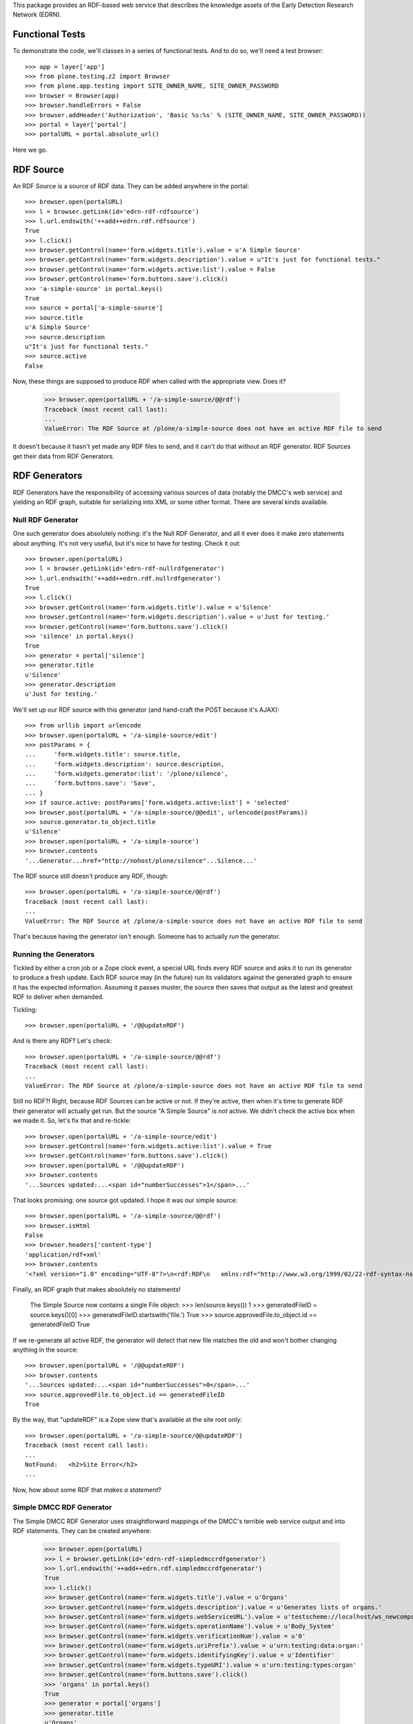 This package provides an RDF-based web service that describes the knowledge
assets of the Early Detection Research Network (EDRN).


Functional Tests
================

To demonstrate the code, we'll classes in a series of functional tests.  And
to do so, we'll need a test browser::

    >>> app = layer['app']
    >>> from plone.testing.z2 import Browser
    >>> from plone.app.testing import SITE_OWNER_NAME, SITE_OWNER_PASSWORD
    >>> browser = Browser(app)
    >>> browser.handleErrors = False
    >>> browser.addHeader('Authorization', 'Basic %s:%s' % (SITE_OWNER_NAME, SITE_OWNER_PASSWORD))
    >>> portal = layer['portal']    
    >>> portalURL = portal.absolute_url()

Here we go.


RDF Source
==========

An RDF Source is a source of RDF data.  They can be added anywhere in the
portal::


    >>> browser.open(portalURL)
    >>> l = browser.getLink(id='edrn-rdf-rdfsource')
    >>> l.url.endswith('++add++edrn.rdf.rdfsource')
    True
    >>> l.click()
    >>> browser.getControl(name='form.widgets.title').value = u'A Simple Source'
    >>> browser.getControl(name='form.widgets.description').value = u"It's just for functional tests."
    >>> browser.getControl(name='form.widgets.active:list').value = False
    >>> browser.getControl(name='form.buttons.save').click()
    >>> 'a-simple-source' in portal.keys()
    True
    >>> source = portal['a-simple-source']
    >>> source.title
    u'A Simple Source'
    >>> source.description
    u"It's just for functional tests."
    >>> source.active
    False

Now, these things are supposed to produce RDF when called with the appropriate
view.  Does it?

    >>> browser.open(portalURL + '/a-simple-source/@@rdf')
    Traceback (most recent call last):
    ...
    ValueError: The RDF Source at /plone/a-simple-source does not have an active RDF file to send

It doesn't because it hasn't yet made any RDF files to send, and it can't do
that without an RDF generator.  RDF Sources get their data from RDF
Generators.


RDF Generators
==============

RDF Generators have the responsibility of accessing various sources of data
(notably the DMCC's web service) and yielding an RDF graph, suitable for
serializing into XML or some other format.  There are several kinds available.


Null RDF Generator
------------------

One such generator does absolutely nothing: it's the Null RDF Generator, and
all it ever does it make zero statements about anything.  It's not very
useful, but it's nice to have for testing.  Check it out::

    >>> browser.open(portalURL)
    >>> l = browser.getLink(id='edrn-rdf-nullrdfgenerator')
    >>> l.url.endswith('++add++edrn.rdf.nullrdfgenerator')
    True
    >>> l.click()
    >>> browser.getControl(name='form.widgets.title').value = u'Silence'
    >>> browser.getControl(name='form.widgets.description').value = u'Just for testing.'
    >>> browser.getControl(name='form.buttons.save').click()
    >>> 'silence' in portal.keys()
    True
    >>> generator = portal['silence']
    >>> generator.title
    u'Silence'
    >>> generator.description
    u'Just for testing.'

We'll set up our RDF source with this generator (and hand-craft the POST
because it's AJAX)::

    >>> from urllib import urlencode
    >>> browser.open(portalURL + '/a-simple-source/edit')
    >>> postParams = {
    ...     'form.widgets.title': source.title,
    ...     'form.widgets.description': source.description,
    ...     'form.widgets.generator:list': '/plone/silence',
    ...     'form.buttons.save': 'Save',
    ... }
    >>> if source.active: postParams['form.widgets.active:list'] = 'selected'
    >>> browser.post(portalURL + '/a-simple-source/@@edit', urlencode(postParams))
    >>> source.generator.to_object.title
    u'Silence'
    >>> browser.open(portalURL + '/a-simple-source')
    >>> browser.contents
    '...Generator...href="http://nohost/plone/silence"...Silence...'

The RDF source still doesn't produce any RDF, though::

    >>> browser.open(portalURL + '/a-simple-source/@@rdf')
    Traceback (most recent call last):
    ...
    ValueError: The RDF Source at /plone/a-simple-source does not have an active RDF file to send

That's because having the generator isn't enough.  Someone has to actually
*run* the generator.


Running the Generators
----------------------

Tickled by either a cron job or a Zope clock event, a special URL finds every
RDF source and asks it to run its generator to produce a fresh update.  Each
RDF source may (in the future) run its validators against the generated graph
to ensure it has the expected information.  Assuming it passes muster, the
source then saves that output as the latest and greatest RDF to deliver when
demanded.

Tickling::

    >>> browser.open(portalURL + '/@@updateRDF')

And is there any RDF?  Let's check::

    >>> browser.open(portalURL + '/a-simple-source/@@rdf')
    Traceback (most recent call last):
    ...
    ValueError: The RDF Source at /plone/a-simple-source does not have an active RDF file to send

Still no RDF?!  Right, because RDF Sources can be active or not.  If they're
active, then when it's time to generate RDF their generator will actually get
run.  But the source "A Simple Source" is *not* active.  We didn't check the
active box when we made it.  So, let's fix that and re-tickle::

    >>> browser.open(portalURL + '/a-simple-source/edit')
    >>> browser.getControl(name='form.widgets.active:list').value = True
    >>> browser.getControl(name='form.buttons.save').click()
    >>> browser.open(portalURL + '/@@updateRDF')
    >>> browser.contents
    '...Sources updated:...<span id="numberSuccesses">1</span>...'

That looks promising: one source got updated.  I hope it was our simple source::

    >>> browser.open(portalURL + '/a-simple-source/@@rdf')
    >>> browser.isHtml
    False
    >>> browser.headers['content-type']
    'application/rdf+xml'
    >>> browser.contents
    '<?xml version="1.0" encoding="UTF-8"?>\n<rdf:RDF\n   xmlns:rdf="http://www.w3.org/1999/02/22-rdf-syntax-ns#"\n>\n</rdf:RDF>\n'

Finally, an RDF graph that makes absolutely no statements!

    The Simple Source now contains a single File object:
    >>> len(source.keys())
    1
    >>> generatedFileID = source.keys()[0]
    >>> generatedFileID.startswith('file.')
    True
    >>> source.approvedFile.to_object.id == generatedFileID
    True

If we re-generate all active RDF, the generator will detect that new file
matches the old and won't bother changing anything in the source::

    >>> browser.open(portalURL + '/@@updateRDF')
    >>> browser.contents
    '...Sources updated:...<span id="numberSuccesses">0</span>...'
    >>> source.approvedFile.to_object.id == generatedFileID
    True

By the way, that "updateRDF" is a Zope view that's available at the site root
only::

    >>> browser.open(portalURL + '/a-simple-source/@@updateRDF')
    Traceback (most recent call last):
    ...
    NotFound:   <h2>Site Error</h2>
    ...

Now, how about some RDF that *makes a statement*?


Simple DMCC RDF Generator
-------------------------

The Simple DMCC RDF Generator uses straightforward mappings of the DMCC's
terrible web service output and into RDF statements.  They can be created
anywhere:

    >>> browser.open(portalURL)
    >>> l = browser.getLink(id='edrn-rdf-simpledmccrdfgenerator')
    >>> l.url.endswith('++add++edrn.rdf.simpledmccrdfgenerator')
    True
    >>> l.click()
    >>> browser.getControl(name='form.widgets.title').value = u'Organs'
    >>> browser.getControl(name='form.widgets.description').value = u'Generates lists of organs.'
    >>> browser.getControl(name='form.widgets.webServiceURL').value = u'testscheme://localhost/ws_newcompass.asmx?WSDL'
    >>> browser.getControl(name='form.widgets.operationName').value = u'Body_System'
    >>> browser.getControl(name='form.widgets.verificationNum').value = u'0'
    >>> browser.getControl(name='form.widgets.uriPrefix').value = u'urn:testing:data:organ:'
    >>> browser.getControl(name='form.widgets.identifyingKey').value = u'Identifier'
    >>> browser.getControl(name='form.widgets.typeURI').value = u'urn:testing:types:organ'
    >>> browser.getControl(name='form.buttons.save').click()
    >>> 'organs' in portal.keys()
    True
    >>> generator = portal['organs']
    >>> generator.title
    u'Organs'
    >>> generator.description
    u'Generates lists of organs.'
    >>> generator.webServiceURL
    u'testscheme://localhost/ws_newcompass.asmx?WSDL'
    >>> generator.operationName
    u'Body_System'
    >>> generator.verificationNum
    u'0'
    >>> generator.uriPrefix
    u'urn:testing:data:organ:'
    >>> generator.identifyingKey
    u'Identifier'
    >>> generator.typeURI
    u'urn:testing:types:organ'

We've got the generator, but we need to tell it how to map from the DMCC's
awful quasi-XML tags and into RDF predicates.  To do so, we add Predicate
Handlers to the Simple DMCC RDF Generator.  There are a few kinds:

• Literal Predicate Handlers that map a clumsy DMCC key to a predicate whose
  object is a literal value.
• Reference Predicate Handlers that map an inept DMCC key to a predicate whose
  object is a reference to another object, identified by its subject URI.
• Multi Literal Predicate Handlers map an awkward DMCC key that contains
  values separated by commas to multiple statements, one object per
  comma-separated value.
• Various specialized handlers for DMCC's other cumbersome cases.

Note that predicate handlers must be added to Simple DMCC RDF Generators; they
can't be added elsewhere::

    >>> browser.open(portalURL)
    >>> browser.getLink(id='edrn-rdf-literalpredicatehandler')
    Traceback (most recent call last):
    ...
    LinkNotFoundError


Literal Predicate Handlers
~~~~~~~~~~~~~~~~~~~~~~~~~~

For organs, we need only to use the Literal Predicate Handler::

    >>> browser.open(portalURL + '/organs')
    >>> l = browser.getLink(id='edrn-rdf-literalpredicatehandler')
    >>> l.url.endswith('++add++edrn.rdf.literalpredicatehandler')
    True
    >>> l.click()
    >>> browser.getControl(name='form.widgets.title').value = u'item_Title'
    >>> browser.getControl(name='form.widgets.description').value = u'Maps the <item_Title> key to the Dublin Core title predicate URI.'
    >>> browser.getControl(name='form.widgets.predicateURI').value = u'http://purl.org/dc/terms/title'
    >>> browser.getControl(name='form.buttons.save').click()
    >>> 'item_title' in generator.keys()
    True
    >>> predicateHandler = generator['item_title']
    >>> predicateHandler.title
    u'item_Title'
    >>> predicateHandler.description
    u'Maps the <item_Title> key to the Dublin Core title predicate URI.'
    >>> predicateHandler.predicateURI
    u'http://purl.org/dc/terms/title'

That takes care of mapping <Title> to http://purl.org/dc/terms/title.  Now for
the <Description> key in the blundering DMCC output::

    >>> browser.open(portalURL + '/organs')
    >>> browser.getLink(id='edrn-rdf-literalpredicatehandler').click()
    >>> browser.getControl(name='form.widgets.title').value = u'Description'
    >>> browser.getControl(name='form.widgets.description').value = u'Maps the <Description> key to the DC description term.'
    >>> browser.getControl(name='form.widgets.predicateURI').value = u'http://purl.org/dc/terms/description'
    >>> browser.getControl(name='form.buttons.save').click()

The Simple DMCC RDF Generator for organs is now ready.  We'll set it up as the
generator for our simple source::

    >>> browser.open(portalURL + '/a-simple-source/edit')
    >>> postParams = {
    ...     'form.widgets.title': source.title,
    ...     'form.widgets.description': source.description,
    ...     'form.widgets.generator:list': '/plone/organs',
    ...     'form.widgets.approvedFile:list': source.approvedFile.to_path if source.approvedFile else '',
    ...     'form.buttons.save': 'Save',
    ... }
    >>> if source.active: postParams['form.widgets.active:list'] = 'selected'
    >>> browser.post(portalURL + '/a-simple-source/@@edit', urlencode(postParams))
    >>> source.generator.to_object.title
    u'Organs'
    >>> browser.open(portalURL + '/a-simple-source')
    >>> browser.contents
    '...Generator...href="http://nohost/plone/organs"...Organs...'

Tickling::

    >>> browser.open(portalURL + '/@@updateRDF')

And now::

    >>> browser.open(portalURL + '/a-simple-source/@@rdf')
    >>> browser.headers['content-type']
    'application/rdf+xml'
    >>> import rdflib
    >>> graph = rdflib.Graph()
    >>> graph.parse(data=browser.contents)
    <Graph identifier=...(<class 'rdflib.graph.Graph'>)>
    >>> len(graph)
    66
    >>> namespaceURIs = [i[1] for i in graph.namespaces()]
    >>> namespaceURIs.sort()
    >>> namespaceURIs[0]
    rdflib.term.URIRef(u'http://purl.org/dc/terms/')
    >>> subjects = frozenset([unicode(i) for i in graph.subjects() if unicode(i)])
    >>> subjects = list(subjects)
    >>> subjects.sort()
    >>> subjects[0:3]
    [u'urn:testing:data:organ:1', u'urn:testing:data:organ:10', u'urn:testing:data:organ:11']
    >>> predicates = frozenset([unicode(i) for i in graph.predicates()])
    >>> predicates = list(predicates)
    >>> predicates.sort()
    >>> predicates[0:2]
    [u'http://purl.org/dc/terms/title', u'http://www.w3.org/1999/02/22-rdf-syntax-ns#type']
    >>> objects = [unicode(i) for i in graph.objects() if isinstance(i, rdflib.term.Literal)]
    >>> objects.sort()
    >>> objects[0:5]
    [u'Bladder', u'Blood', u'Bone', u'Brain', u'Breast']

Now that's some fine looking RDF.


Empty Values
............

The DMCC's web services are "full" of "empty" information.  In our organ test
data, we reflect this in the entry for "Bone": it has an empty "Description"
field.  When a field like this is empty, the corresponding RDF graph should
not contain an empty statement about Bone's description.

Note::

    >>> results = graph.query('''select ?description where {
    ...    <urn:testing:data:organ:3> <http://purl.org/dc/terms/description> ?description .
    ... }''')
    >>> len(results)
    0

Looks good.


Reference Predicate Handlers
~~~~~~~~~~~~~~~~~~~~~~~~~~~~

Diseases are another topic covered by the DMCC.  Diseases affect specific
organs, so they give us an opportunity to demonstrate Reference Predicate
Handlers.  First, we'll make a new Simple DMCC RDF Generator::

    >>> browser.open(portalURL)
    >>> browser.getLink(id='edrn-rdf-simpledmccrdfgenerator').click()
    >>> browser.getControl(name='form.widgets.title').value = u'Diseases'
    >>> browser.getControl(name='form.widgets.description').value = u'Generates lists of diseases.'
    >>> browser.getControl(name='form.widgets.webServiceURL').value = u'testscheme://localhost/ws_newcompass.asmx?WSDL'
    >>> browser.getControl(name='form.widgets.operationName').value = u'Disease'
    >>> browser.getControl(name='form.widgets.verificationNum').value = u'0'
    >>> browser.getControl(name='form.widgets.uriPrefix').value = u'urn:testing:data:disease:'
    >>> browser.getControl(name='form.widgets.identifyingKey').value = u'Identifier'
    >>> browser.getControl(name='form.widgets.typeURI').value = u'urn:testing:types:disease'
    >>> browser.getControl(name='form.buttons.save').click()
    >>> generator = portal['diseases']

Now a couple Literal Predicate Handler to handle the basics like title, etc.::

    >>> browser.open(portalURL + '/diseases')
    >>> browser.getLink(id='edrn-rdf-literalpredicatehandler').click()
    >>> browser.getControl(name='form.widgets.title').value = u'item_Title'
    >>> browser.getControl(name='form.widgets.description').value = u'Maps the <item_Title> key to the Dublin Core title predicate URI.'
    >>> browser.getControl(name='form.widgets.predicateURI').value = u'http://purl.org/dc/terms/title'
    >>> browser.getControl(name='form.buttons.save').click()
    >>> browser.open(portalURL + '/diseases')
    >>> browser.getLink(id='edrn-rdf-literalpredicatehandler').click()
    >>> browser.getControl(name='form.widgets.title').value = u'icd9'
    >>> browser.getControl(name='form.widgets.description').value = u'Maps the <icd9> key to the an EDRN-specific URI.'
    >>> browser.getControl(name='form.widgets.predicateURI').value = u'urn:testing:predicates:icd9code'
    >>> browser.getControl(name='form.buttons.save').click()

Diseases affect organs, so here's the reference::

    >>> browser.open(portalURL + '/diseases')
    >>> l = browser.getLink(id='edrn-rdf-referencepredicatehandler')
    >>> l.url.endswith('++add++edrn.rdf.referencepredicatehandler')
    True
    >>> l.click()
    >>> browser.getControl(name='form.widgets.title').value = u'body_system'
    >>> browser.getControl(name='form.widgets.description').value = u'Maps to organs that diseases affect.'
    >>> browser.getControl(name='form.widgets.predicateURI').value = u'urn:testing:predicates:affectedOrgan'
    >>> browser.getControl(name='form.widgets.uriPrefix').value = u'urn:testing:data:organs:'
    >>> browser.getControl(name='form.buttons.save').click()
    >>> 'body_system' in generator.keys()
    True
    >>> predicateHandler = generator['body_system']
    >>> predicateHandler.title
    u'body_system'
    >>> predicateHandler.description
    u'Maps to organs that diseases affect.'
    >>> predicateHandler.predicateURI
    u'urn:testing:predicates:affectedOrgan'
    >>> predicateHandler.uriPrefix
    u'urn:testing:data:organs:'

The Simple DMCC RDF Generator for diseases is now ready.  We'll set it up as
the generator for our simple source::

    >>> browser.open(portalURL + '/a-simple-source/edit')
    >>> postParams = {
    ...     'form.widgets.title': source.title,
    ...     'form.widgets.description': source.description,
    ...     'form.widgets.generator:list': '/plone/diseases',
    ...     'form.widgets.approvedFile:list': source.approvedFile.to_path if source.approvedFile else '',
    ...     'form.widgets.active:list': 'selected',
    ...     'form.buttons.save': 'Save',
    ... }
    >>> browser.post(portalURL + '/a-simple-source/@@edit', urlencode(postParams))
    >>> source.generator.to_object.title
    u'Diseases'

Tickling::

    >>> browser.open(portalURL + '/@@updateRDF')

And now::

    >>> browser.open(portalURL + '/a-simple-source/@@rdf')
    >>> graph = rdflib.Graph()
    >>> graph.parse(data=browser.contents)
    <Graph identifier=...(<class 'rdflib.graph.Graph'>)>
    >>> len(graph)
    124
    >>> namespaceURIs = [i[1] for i in graph.namespaces()]
    >>> namespaceURIs.sort()
    >>> namespaceURIs[0]
    rdflib.term.URIRef(u'http://purl.org/dc/terms/')
    >>> namespaceURIs[-1]
    rdflib.term.URIRef(u'urn:testing:predicates:')
    >>> subjects = frozenset([unicode(i) for i in graph.subjects() if unicode(i)])
    >>> subjects = list(subjects)
    >>> subjects.sort()
    >>> subjects[0:3]
    [u'urn:testing:data:disease:1', u'urn:testing:data:disease:10', u'urn:testing:data:disease:11']
    >>> predicates = frozenset([unicode(i) for i in graph.predicates()])
    >>> predicates = list(predicates)
    >>> predicates.sort()
    >>> predicates[0]
    u'http://purl.org/dc/terms/title'
    >>> predicates[2]
    u'urn:testing:predicates:affectedOrgan'
    >>> predicates[3]
    u'urn:testing:predicates:icd9code'
    >>> objects = [unicode(i) for i in graph.objects() if isinstance(i, rdflib.term.Literal)]
    >>> objects.sort()
    >>> objects[27:32]
    [u'205', u'208.9', u'Liver cell carcinoma', u'Lymphoid leukaemia', u'Malignant melanoma of skin']
    >>> references = frozenset([unicode(i) for i in graph.objects() if isinstance(i, rdflib.term.URIRef)])
    >>> references = list(references)
    >>> references.sort()
    >>> references[0:3]
    [u'urn:testing:data:organs:1', u'urn:testing:data:organs:10', u'urn:testing:data:organs:11']

That's even better lookin' RDF.


Multiple Literal Values
~~~~~~~~~~~~~~~~~~~~~~~

Some of the information in the DMCC's web service contains literal values that
are separated by commas.  For example, the ``Publication`` operation yields a
sequence of comma-separated author names.  In RDF, we don't use such in-band
signaling, since that's moronic.  Instead, we make multiple statements about a
publication, each one describing a separate author.

We've got a class to handle just that case: the Multi-Literal Predicate
Handler.

Let's try it out.  First, let's make a brand new Simple DMCC RDF Generator for
publications:

    >>> browser.open(portalURL)
    >>> browser.getLink(id='edrn-rdf-simpledmccrdfgenerator').click()
    >>> browser.getControl(name='form.widgets.title').value = u'Publications'
    >>> browser.getControl(name='form.widgets.description').value = u'Generates lists of journal articles and stuff.'
    >>> browser.getControl(name='form.widgets.webServiceURL').value = u'testscheme://localhost/ws_newcompass.asmx?WSDL'
    >>> browser.getControl(name='form.widgets.operationName').value = u'Publication'
    >>> browser.getControl(name='form.widgets.verificationNum').value = u'0'
    >>> browser.getControl(name='form.widgets.uriPrefix').value = u'urn:testing:data:publication:'
    >>> browser.getControl(name='form.widgets.identifyingKey').value = u'Identifier'
    >>> browser.getControl(name='form.widgets.typeURI').value = u'urn:testing:types:publication'
    >>> browser.getControl(name='form.buttons.save').click()
    >>> generator = portal['publications']

Now a Literal Predicate Handler to handle the title of each publication::

    >>> browser.open(portalURL + '/publications')
    >>> browser.getLink(id='edrn-rdf-literalpredicatehandler').click()
    >>> browser.getControl(name='form.widgets.title').value = u'item_Title'
    >>> browser.getControl(name='form.widgets.description').value = u'Maps the <item_Title> key to the Dublin Core title predicate URI.'
    >>> browser.getControl(name='form.widgets.predicateURI').value = u'http://purl.org/dc/terms/title'
    >>> browser.getControl(name='form.buttons.save').click()

And a Multi-Literal Predicate Handler for the authors::

    >>> browser.open(portalURL + '/publications')
    >>> l = browser.getLink(id='edrn-rdf-multiliteralpredicatehandler')
    >>> l.url.endswith('++add++edrn.rdf.multiliteralpredicatehandler')
    True
    >>> l.click()
    >>> browser.getControl(name='form.widgets.title').value = u'Author'
    >>> browser.getControl(name='form.widgets.description').value = u'Maps to authors of publications.'
    >>> browser.getControl(name='form.widgets.predicateURI').value = u'http://purl.org/dc/terms/creator'
    >>> browser.getControl(name='form.buttons.save').click()
    >>> 'author' in generator.keys()
    True
    >>> predicateHandler = generator['author']
    >>> predicateHandler.title
    u'Author'
    >>> predicateHandler.description
    u'Maps to authors of publications.'
    >>> predicateHandler.predicateURI
    u'http://purl.org/dc/terms/creator'

Does it work?  Let's make the simple source use it to find out::

    >>> browser.open(portalURL + '/a-simple-source/edit')
    >>> postParams = {
    ...     'form.widgets.title': source.title,
    ...     'form.widgets.description': source.description,
    ...     'form.widgets.generator:list': '/plone/publications',
    ...     'form.widgets.approvedFile:list': source.approvedFile.to_path if source.approvedFile else '',
    ...     'form.widgets.active:list': 'selected',
    ...     'form.buttons.save': 'Save',
    ... }
    >>> browser.post(portalURL + '/a-simple-source/@@edit', urlencode(postParams))
    >>> source.generator.to_object.title
    u'Publications'

Tickling::

    >>> browser.open(portalURL + '/@@updateRDF')

And now for the RDF::

    >>> browser.open(portalURL + '/a-simple-source/@@rdf')
    >>> graph = rdflib.Graph()
    >>> graph.parse(data=browser.contents)
    <Graph identifier=...(<class 'rdflib.graph.Graph'>)>
    >>> len(graph)
    1908
    >>> subjects = frozenset([unicode(i) for i in graph.subjects() if unicode(i)])
    >>> subjects = list(subjects)
    >>> subjects.sort()
    >>> subjects[0:3]
    [u'urn:testing:data:publication:128', u'urn:testing:data:publication:129', u'urn:testing:data:publication:130']
    >>> predicates = frozenset([unicode(i) for i in graph.predicates()])
    >>> predicates = list(predicates)
    >>> predicates.sort()
    >>> predicates[0]
    u'http://purl.org/dc/terms/creator'
    >>> objects = [unicode(i) for i in graph.objects() if isinstance(i, rdflib.term.Literal)]
    >>> objects.sort()
    >>> objects[20:23]
    [u'Aberrant promoter methylation and silencing of the RASSF1A gene in pediatric tumors and cell lines', u'Aberrant promoter methylation profile of bladder cancer and its relationship to clinicopathologic features', u'Aberrant promoter methylation profile of bladder cancer and its relationship to clinicopathological features']

Yes, fine—and I mean *fiiiiiine*—RDF.


Approved RDF Files in RDF Sources
=================================

While we're here, notice this: our "Simple Source" first produced an empty
graph, thanks to the Null RDF Generator, then it produced non-empty graphs,
thanks to the Simple DMCC RDF Generator.  However, the previous, empty RDF is
still there, as are each of the other files for organs, diseases, and our
latest one, publications.  We can change the approved RDF at any time from the
latest generated file to any other generated file.

The RDF Source is a container object that holds all of the RDF files generated
for it::

    >>> files = list(source.keys())
    >>> len(files)
    4
    >>> latest = source.approvedFile.to_object.id
    >>> files.remove(latest)
    >>> earliest = files[0]

You can point the source to an older file::

    >>> browser.open(portalURL + '/a-simple-source/edit')
    >>> postParams = {
    ...     'form.widgets.title': source.title,
    ...     'form.widgets.description': source.description,
    ...     'form.widgets.generator:list': source.generator.to_path if source.generator else '',
    ...     'form.widgets.approvedFile:list': '/plone/a-simple-source/' + earliest,
    ...     'form.widgets.active:list': 'selected',
    ...     'form.buttons.save': 'Save',
    ... }
    >>> browser.post(portalURL + '/a-simple-source/@@edit', urlencode(postParams))
    >>> source.approvedFile.to_object.id == earliest
    True
    >>> browser.open(portalURL + '/a-simple-source/@@rdf')
    >>> graph = rdflib.Graph()
    >>> graph.parse(data=browser.contents)
    <Graph identifier=...(<class 'rdflib.graph.Graph'>)>
    >>> len(graph)
    0

Using this, you can go back to an earlier RDF file in case a later one
contains bad data.  Note, though, that the next time the source's generator
gets run, it'll make an active file again::

    >>> browser.open(portalURL + '/@@updateRDF')
    >>> browser.open(portalURL + '/a-simple-source/@@rdf')
    >>> graph = rdflib.Graph()
    >>> graph.parse(data=browser.contents)
    <Graph identifier=...(<class 'rdflib.graph.Graph'>)>
    >>> len(graph)
    1908

To prevent that from happening, uncheck the source's "Active" checkbox.


Advanced RDF Generators
=======================

The Simple DMCC RDF Generator handles simple statements with literal objects
as well as referential statements with reference objects.  With this, we can
provide RDF for a number of the DMCC's sources of EDRN information, including:

• Body systems
• Diseases
• Sites
• Publications
• Registered Persons

More tricky are EDRN's committees and protocols.  They're so tricky, in fact,
that they have dedicated RDF generators:

• DMCC Committee RDF Generator
• DMCC Protocols RDF Generator

Let's dive right in.


Generating RDF for Committees
-----------------------------

Committees require input from multiple SOAP API calls into the DMCC's ungainly
web service.  They may be created anywhere::

    >>> browser.open(portalURL)
    >>> l = browser.getLink(id='edrn-rdf-dmcccommitteerdfgenerator')
    >>> l.url.endswith('++add++edrn.rdf.dmcccommitteerdfgenerator')
    True
    >>> l.click()
    >>> browser.getControl(name='form.widgets.title').value = u'Committees'
    >>> browser.getControl(name='form.widgets.description').value = u'Generates info about EDRN committees.'
    >>> browser.getControl(name='form.widgets.webServiceURL').value = u'testscheme://localhost/ws_newcompass.asmx?WSDL'
    >>> browser.getControl(name='form.widgets.committeeOperation').value = u'Committees'
    >>> browser.getControl(name='form.widgets.membershipOperation').value = u'Committee_Membership'
    >>> browser.getControl(name='form.widgets.verificationNum').value = u'0'
    >>> browser.getControl(name='form.widgets.typeURI').value = u'urn:testing:types:committee'
    >>> browser.getControl(name='form.widgets.uriPrefix').value = u'urn:testing:data:committee:'
    >>> browser.getControl(name='form.widgets.personPrefix').value = u'urn:testing:data:person:'
    >>> browser.getControl(name='form.widgets.titlePredicateURI').value = u'http://purl.org/dc/terms/title'
    >>> browser.getControl(name='form.widgets.abbrevNamePredicateURI').value = u'urn:testing:predicates:abbrevName'
    >>> browser.getControl(name='form.widgets.committeeTypePredicateURI').value = u'urn:testing:predicates:committeeType'
    >>> browser.getControl(name='form.widgets.chairPredicateURI').value = u'urn:testing:predicates:chair'
    >>> browser.getControl(name='form.widgets.coChairPredicateURI').value = u'urn:testing:predicates:coChair'
    >>> browser.getControl(name='form.widgets.consultantPredicateURI').value = u'urn:testing:predicates:consultant'
    >>> browser.getControl(name='form.widgets.memberPredicateURI').value = u'urn:testing:predicates:member'
    >>> browser.getControl(name='form.buttons.save').click()
    >>> 'committees' in portal.keys()
    True
    >>> generator = portal['committees']
    >>> generator.title
    u'Committees'
    >>> generator.description
    u'Generates info about EDRN committees.'
    >>> generator.webServiceURL
    u'testscheme://localhost/ws_newcompass.asmx?WSDL'
    >>> generator.committeeOperation
    u'Committees'
    >>> generator.membershipOperation
    u'Committee_Membership'
    >>> generator.verificationNum
    u'0'
    >>> generator.typeURI
    u'urn:testing:types:committee'
    >>> generator.uriPrefix
    u'urn:testing:data:committee:'
    >>> generator.personPrefix
    u'urn:testing:data:person:'
    >>> generator.titlePredicateURI
    u'http://purl.org/dc/terms/title'
    >>> generator.abbrevNamePredicateURI
    u'urn:testing:predicates:abbrevName'
    >>> generator.committeeTypePredicateURI
    u'urn:testing:predicates:committeeType'
    >>> generator.chairPredicateURI
    u'urn:testing:predicates:chair'
    >>> generator.coChairPredicateURI
    u'urn:testing:predicates:coChair'
    >>> generator.consultantPredicateURI
    u'urn:testing:predicates:consultant'
    >>> generator.memberPredicateURI
    u'urn:testing:predicates:member'

Looks good.  Now, we could make this generator be the source for our simple
source that we've been using so far, but frankly, we've been riding the simple
source pretty hard for a while now.  Let's give it a rest and come up with a
fresh source, just for the committees generator::

    >>> browser.open(portalURL)
    >>> browser.getLink(id='edrn-rdf-rdfsource').click()
    >>> browser.getControl(name='form.widgets.title').value = u'A Committee Source'
    >>> browser.getControl(name='form.widgets.description').value = u"It's just for functional tests."
    >>> browser.getControl(name='form.widgets.active:list').value = True
    >>> browser.getControl(name='form.buttons.save').click()
    >>> source = portal['a-committee-source']
    >>> browser.open(portalURL + '/a-committee-source/edit')
    >>> postParams = {
    ...     'form.widgets.title': source.title,
    ...     'form.widgets.description': source.description,
    ...     'form.widgets.generator:list': '/plone/committees',
    ...     'form.widgets.active:list': 'selected',
    ...     'form.buttons.save': 'Save',
    ... }
    >>> browser.post(portalURL + '/a-committee-source/@@edit', urlencode(postParams))

Now for the tickle::

    >>> browser.open(portalURL + '/@@updateRDF')

And now for the RDF::

    >>> browser.open(portalURL + '/a-committee-source/@@rdf')
    >>> graph = rdflib.Graph()
    >>> graph.parse(data=browser.contents)
    <Graph identifier=...(<class 'rdflib.graph.Graph'>)>
    >>> len(graph)
    247
    >>> subjects = frozenset([unicode(i) for i in graph.subjects() if unicode(i)])
    >>> subjects = list(subjects)
    >>> subjects.sort()
    >>> subjects[0:3]
    [u'urn:testing:data:committee:1', u'urn:testing:data:committee:10', u'urn:testing:data:committee:14']
    >>> predicates = frozenset([unicode(i) for i in graph.predicates()])
    >>> predicates = list(predicates)
    >>> predicates.sort()
    >>> predicates[0]
    u'http://purl.org/dc/terms/title'
    >>> predicates[2]
    u'urn:testing:predicates:abbrevName'
    >>> predicates[3]
    u'urn:testing:predicates:chair'
    >>> predicates[4]
    u'urn:testing:predicates:coChair'
    >>> predicates[5]
    u'urn:testing:predicates:committeeType'
    >>> predicates[6]
    u'urn:testing:predicates:consultant'
    >>> predicates[7]
    u'urn:testing:predicates:member'
    >>> objects = [unicode(i) for i in graph.objects() if isinstance(i, rdflib.term.Literal)]
    >>> objects.sort()
    >>> objects[0:6]
    [u'Assoc. Member', u'Associate Member', u'BDL', u'BRL', u'Biomarker Developmental  Laboratories', u'Biomarker Reference Laboratories']

Major wootness.


Generating RDF for Protocols
----------------------------

Protocols are quite a bit tricky.  Generators for them may be created
anywhere::

    >>> browser.open(portalURL)
    >>> l = browser.getLink(id='edrn-rdf-dmccprotocolrdfgenerator')
    >>> l.url.endswith('++add++edrn.rdf.dmccprotocolrdfgenerator')
    True
    >>> l.click()
    >>> browser.getControl(name='form.widgets.title').value = u'Protocols'
    >>> browser.getControl(name='form.widgets.description').value = u'Generates info about EDRN protocols.'
    >>> browser.getControl(name='form.widgets.webServiceURL').value = u'testscheme://localhost/ws_newcompass.asmx?WSDL'
    >>> browser.getControl(name='form.widgets.protocolOrStudyOperation').value = u'Protocol_or_Study'
    >>> browser.getControl(name='form.widgets.edrnProtocolOperation').value = u'EDRN_Protocol'
    >>> browser.getControl(name='form.widgets.protoSiteSpecificsOperation').value = u'Protocol_Site_Specifics'
    >>> browser.getControl(name='form.widgets.protoProtoRelationshipOperation').value = u'Protocol_Protocol_Relationship'
    >>> browser.getControl(name='form.widgets.verificationNum').value = u'0'
    >>> browser.getControl(name='form.widgets.typeURI').value = u'urn:testing:types:protocol'
    >>> browser.getControl(name='form.widgets.siteSpecificTypeURI').value = u'urn:testing:types:protocol:sitespecific'
    >>> browser.getControl(name='form.widgets.uriPrefix').value = u'urn:testing:data:protocol:'
    >>> browser.getControl(name='form.widgets.siteSpecURIPrefix').value = u'urn:testing:data:protocol:site-spec:'
    >>> browser.getControl(name='form.widgets.publicationURIPrefix').value = u'urn:testing:data:publication:'
    >>> browser.getControl(name='form.widgets.siteURIPrefix').value = u'urn:testing:data:sites:'
    >>> browser.getControl(name='form.widgets.titleURI').value = u'urn:testing:predicates:titleURI'
    >>> browser.getControl(name='form.widgets.abstractURI').value = u'urn:testing:predicates:abstractURI'
    >>> browser.getControl(name='form.widgets.involvedInvestigatorSiteURI').value = u'urn:testing:predicates:involvedInvestigatorSiteURI'
    >>> browser.getControl(name='form.widgets.bmNameURI').value = u'urn:testing:predicates:bmNameURI'
    >>> browser.getControl(name='form.widgets.coordinateInvestigatorSiteURI').value = u'urn:testing:predicates:coordinateInvestigatorSiteURI'
    >>> browser.getControl(name='form.widgets.leadInvestigatorSiteURI').value = u'urn:testing:predicates:leadInvestigatorSiteURI'
    >>> browser.getControl(name='form.widgets.collaborativeGroupTextURI').value = u'urn:testing:predicates:collaborativeGroupTextURI'
    >>> browser.getControl(name='form.widgets.phasedStatusURI').value = u'urn:testing:predicates:phasedStatusURI'
    >>> browser.getControl(name='form.widgets.aimsURI').value = u'urn:testing:predicates:aimsURI'
    >>> browser.getControl(name='form.widgets.analyticMethodURI').value = u'urn:testing:predicates:analyticMethodURI'
    >>> browser.getControl(name='form.widgets.blindingURI').value = u'urn:testing:predicates:blindingURI'
    >>> browser.getControl(name='form.widgets.cancerTypeURI').value = u'urn:testing:predicates:cancerTypeURI'
    >>> browser.getControl(name='form.widgets.commentsURI').value = u'urn:testing:predicates:commentsURI'
    >>> browser.getControl(name='form.widgets.dataSharingPlanURI').value = u'urn:testing:predicates:dataSharingPlanURI'
    >>> browser.getControl(name='form.widgets.inSituDataSharingPlanURI').value = u'urn:testing:predicates:inSituDataSharingPlanURI'
    >>> browser.getControl(name='form.widgets.finishDateURI').value = u'urn:testing:predicates:finishDateURI'
    >>> browser.getControl(name='form.widgets.estimatedFinishDateURI').value = u'urn:testing:predicates:estimatedFinishDateURI'
    >>> browser.getControl(name='form.widgets.startDateURI').value = u'urn:testing:predicates:startDateURI'
    >>> browser.getControl(name='form.widgets.designURI').value = u'urn:testing:predicates:designURI'
    >>> browser.getControl(name='form.widgets.fieldOfResearchURI').value = u'urn:testing:predicates:fieldOfResearchURI'
    >>> browser.getControl(name='form.widgets.abbreviatedNameURI').value = u'urn:testing:predicates:abbreviatedNameURI'
    >>> browser.getControl(name='form.widgets.objectiveURI').value = u'urn:testing:predicates:objectiveURI'
    >>> browser.getControl(name='form.widgets.projectFlagURI').value = u'urn:testing:predicates:projectFlagURI'
    >>> browser.getControl(name='form.widgets.protocolTypeURI').value = u'urn:testing:predicates:protocolTypeURI'
    >>> browser.getControl(name='form.widgets.publicationsURI').value = u'urn:testing:predicates:publicationsURI'
    >>> browser.getControl(name='form.widgets.outcomeURI').value = u'urn:testing:predicates:outcomeURI'
    >>> browser.getControl(name='form.widgets.secureOutcomeURI').value = u'urn:testing:predicates:secureOutcomeURI'
    >>> browser.getControl(name='form.widgets.finalSampleSizeURI').value = u'urn:testing:predicates:finalSampleSizeURI'
    >>> browser.getControl(name='form.widgets.plannedSampleSizeURI').value = u'urn:testing:predicates:plannedSampleSizeURI'
    >>> browser.getControl(name='form.widgets.isAPilotForURI').value = u'urn:testing:predicates:isAPilotForURI'
    >>> browser.getControl(name='form.widgets.obtainsDataFromURI').value = u'urn:testing:predicates:obtainsDataFromURI'
    >>> browser.getControl(name='form.widgets.providesDataToURI').value = u'urn:testing:predicates:providesDataToURI'
    >>> browser.getControl(name='form.widgets.contributesSpecimensURI').value = u'urn:testing:predicates:contributesSpecimensURI'
    >>> browser.getControl(name='form.widgets.obtainsSpecimensFromURI').value = u'urn:testing:predicates:obtainsSpecimensFromURI'
    >>> browser.getControl(name='form.widgets.hasOtherRelationshipURI').value = u'urn:testing:predicates:hasOtherRelationshipURI'
    >>> browser.getControl(name='form.widgets.animalSubjectTrainingReceivedURI').value = u'urn:testing:predicates:animalSubjectTrainingReceivedURI'
    >>> browser.getControl(name='form.widgets.humanSubjectTrainingReceivedURI').value = u'urn:testing:predicates:humanSubjectTrainingReceivedURI'
    >>> browser.getControl(name='form.widgets.irbApprovalNeededURI').value = u'urn:testing:predicates:irbApprovalNeededURI'
    >>> browser.getControl(name='form.widgets.currentIRBApprovalDateURI').value = u'urn:testing:predicates:currentIRBApprovalDateURI'
    >>> browser.getControl(name='form.widgets.originalIRBApprovalDateURI').value = u'urn:testing:predicates:originalIRBApprovalDateURI'
    >>> browser.getControl(name='form.widgets.irbExpirationDateURI').value = u'urn:testing:predicates:irbExpirationDateURI'
    >>> browser.getControl(name='form.widgets.generalIRBNotesURI').value = u'urn:testing:predicates:generalIRBNotesURI'
    >>> browser.getControl(name='form.widgets.irbNumberURI').value = u'urn:testing:predicates:irbNumberURI'
    >>> browser.getControl(name='form.widgets.siteRoleURI').value = u'urn:testing:predicates:siteRoleURI'
    >>> browser.getControl(name='form.widgets.reportingStageURI').value = u'urn:testing:predicates:reportingStageURI'
    >>> browser.getControl(name='form.widgets.eligibilityCriteriaURI').value = u'urn:testing:predicates:eligibilityCriteriaURI'
    >>> browser.getControl(name='form.buttons.save').click()
    >>> 'protocols' in portal.keys()
    True
    >>> generator = portal['protocols']

We won't bother confirming that every field got its correct value;
plone.app.dexterity had better damn well take care of that for us.  Instead,
let's make a source to hold graphs generated by this protocol generator::

    >>> browser.open(portalURL)
    >>> browser.getLink(id='edrn-rdf-rdfsource').click()
    >>> browser.getControl(name='form.widgets.title').value = u'A Protocol Source'
    >>> browser.getControl(name='form.widgets.description').value = u"It's just for functional tests."
    >>> browser.getControl(name='form.widgets.active:list').value = True
    >>> browser.getControl(name='form.buttons.save').click()
    >>> source = portal['a-protocol-source']
    >>> browser.open(portalURL + '/a-protocol-source/edit')
    >>> postParams = {
    ...     'form.widgets.title': source.title,
    ...     'form.widgets.description': source.description,
    ...     'form.widgets.generator:list': '/plone/protocols',
    ...     'form.widgets.active:list': 'selected',
    ...     'form.buttons.save': 'Save',
    ... }
    >>> browser.post(portalURL + '/a-protocol-source/@@edit', urlencode(postParams))

Once again, tickling::

    >>> browser.open(portalURL + '/@@updateRDF')

And now for the RDF::

    >>> browser.open(portalURL + '/a-protocol-source/@@rdf')
    >>> graph = rdflib.Graph()
    >>> graph.parse(data=browser.contents)
    <Graph identifier=...(<class 'rdflib.graph.Graph'>)>
    >>> len(graph)
    2518
    >>> subjects = frozenset([unicode(i) for i in graph.subjects() if unicode(i)])
    >>> subjects = list(subjects)
    >>> subjects.sort()
    >>> subjects[0]
    u'urn:testing:data:protocol:100'
    >>> predicates = frozenset([unicode(i) for i in graph.predicates()])
    >>> predicates = list(predicates)
    >>> predicates.sort()
    >>> predicates[1]
    u'urn:testing:predicates:abbreviatedNameURI'
    >>> objects = [unicode(i) for i in graph.objects() if isinstance(i, rdflib.term.Literal)]
    >>> objects.sort()
    >>> objects[-1]
    u'xyz'

CA-1031 complains that the rdf:resource links for a protocol to its sites and
its publications are bad, consisting of a URI prefix but with no final numeric
identifier.  Really?  Let's check::

    >>> with open('/tmp/log.html', 'w') as xxx: xxx.write(browser.contents)
    >>> results = graph.query('''select ?publicationsURI where {
    ...    <urn:testing:data:protocol:155> <urn:testing:predicates:publicationsURI> ?publicationsURI .
    ... }''')
    >>> len(results)
    3
    >>> ids = [unicode(i[0]) for i in results.result]
    >>> ids.sort()
    >>> ids
    [u'urn:testing:data:publication:184', u'urn:testing:data:publication:265', u'urn:testing:data:publication:332'] 
    
That looks good for publications.  And sites::

    >>> results = graph.query('''select ?leadInvestigatorSiteURI where {
    ...    <urn:testing:data:protocol:342> <urn:testing:predicates:leadInvestigatorSiteURI> ?leadInvestigatorSiteURI .
    ... }''')
    >>> len(results)
    1
    >>> results.result[0][0]
    rdflib.term.URIRef(u'urn:testing:data:sites:244')

OK, great!  But let's make sure the publications don't appear at all when an
protocol doesn't have any::

    >>> results = graph.query('''select ?publicationsURI where {
    ...    <urn:testing:data:protocol:342> <urn:testing:predicates:publicationsURI> ?publicationsURI .
    ... }''')
    >>> len(results)
    0

Fan-freakin'-tastic.


RDF Generators added by David
=============================

Generating RDF for Biomuta
-----------------------------

Biomuta generator grabs csv file from George Washington University's 
High-performance Integrated Virtual Environment (HIVE).  They may be created anywhere::

    >>> browser.open(portalURL)
    >>> l = browser.getLink(id='edrn-rdf-biomutardfgenerator')
    >>> l.url.endswith('++add++edrn.rdf.biomutardfgenerator')
    True
    >>> l.click()
    >>> browser.getControl(name='form.widgets.title').value = u'Biomuta'
    >>> browser.getControl(name='form.widgets.description').value = u'Generates mutation info about EDRN biomarkers.'
    >>> browser.getControl(name='form.widgets.webServiceURL').value = u'testscheme://localhost/biomuta.tsv'
    >>> browser.getControl(name='form.widgets.typeURI').value = u'urn:testing:types:biomuta'
    >>> browser.getControl(name='form.widgets.uriPrefix').value = u'urn:testing:data:biomuta:'
    >>> browser.getControl(name='form.widgets.geneNamePredicateURI').value = u'urn:testing:predicates:geneName'
    >>> browser.getControl(name='form.widgets.uniProtACPredicateURI').value = u'urn:testing:predicates:uniprotAccession'
    >>> browser.getControl(name='form.widgets.mutCountPredicateURI').value = u'urn:testing:predicates:mutationCount'
    >>> browser.getControl(name='form.widgets.pmidCountPredicateURI').value = u'urn:testing:predicates:pubmedIDCount'
    >>> browser.getControl(name='form.widgets.cancerDOCountPredicateURI').value = u'urn:testing:predicates:cancerDOCount'
    >>> browser.getControl(name='form.widgets.affProtFuncSiteCountPredicateURI').value = u'urn:testing:predicates:affectedProtFuncSiteCount'
    >>> browser.getControl(name='form.buttons.save').click()
    >>> 'biomuta' in portal.keys()
    True
    >>> generator = portal['biomuta']
    >>> generator.title
    u'Biomuta'
    >>> generator.description
    u'Generates mutation info about EDRN biomarkers.'
    >>> generator.webServiceURL
    u'testscheme://localhost/biomuta.tsv'
    >>> generator.typeURI
    u'urn:testing:types:biomuta'
    >>> generator.uriPrefix
    u'urn:testing:data:biomuta:'
    >>> generator.geneNamePredicateURI
    u'urn:testing:predicates:geneName'
    >>> generator.uniProtACPredicateURI
    u'urn:testing:predicates:uniprotAccession'
    >>> generator.mutCountPredicateURI
    u'urn:testing:predicates:mutationCount'
    >>> generator.pmidCountPredicateURI
    u'urn:testing:predicates:pubmedIDCount'
    >>> generator.cancerDOCountPredicateURI
    u'urn:testing:predicates:cancerDOCount'
    >>> generator.affProtFuncSiteCountPredicateURI
    u'urn:testing:predicates:affectedProtFuncSiteCount'

Looks good.  Fresh source for the biomuta generator::

    >>> browser.open(portalURL)
    >>> browser.getLink(id='edrn-rdf-rdfsource').click()
    >>> browser.getControl(name='form.widgets.title').value = u'A Biomuta Source'
    >>> browser.getControl(name='form.widgets.description').value = u"It's just for functional tests."
    >>> browser.getControl(name='form.widgets.active:list').value = True
    >>> browser.getControl(name='form.buttons.save').click()
    >>> source = portal['a-biomuta-source']
    >>> browser.open(portalURL + '/a-biomuta-source/edit')
    >>> postParams = {
    ...     'form.widgets.title': source.title,
    ...     'form.widgets.description': source.description,
    ...     'form.widgets.generator:list': '/plone/biomuta',
    ...     'form.widgets.active:list': 'selected',
    ...     'form.buttons.save': 'Save',
    ... }
    >>> browser.post(portalURL + '/a-biomuta-source/@@edit', urlencode(postParams))

Now for the tickle::

    >>> browser.open(portalURL + '/@@updateRDF')

And now for the RDF::

    >>> browser.open(portalURL + '/a-biomuta-source/@@rdf')
    >>> graph = rdflib.Graph()
    >>> graph.parse(data=browser.contents)
    <Graph identifier=...(<class 'rdflib.graph.Graph'>)>
    >>> len(graph)
    266
    >>> subjects = frozenset([unicode(i) for i in graph.subjects() if unicode(i)])
    >>> subjects = list(subjects)
    >>> subjects.sort()
    >>> subjects[0:3]
    [u'urn:testing:data:biomuta:ANO9', u'urn:testing:data:biomuta:ARHGAP10', u'urn:testing:data:biomuta:ARHGEF37']
    >>> predicates = frozenset([unicode(i) for i in graph.predicates()])
    >>> predicates = list(predicates)
    >>> predicates.sort()
    >>> predicates[1]
    u'urn:testing:predicates:affectedProtFuncSiteCount'
    >>> predicates[2]
    u'urn:testing:predicates:cancerDOCount'
    >>> predicates[3]
    u'urn:testing:predicates:geneName'
    >>> predicates[4]
    u'urn:testing:predicates:mutationCount'
    >>> predicates[5]
    u'urn:testing:predicates:pubmedIDCount'
    >>> predicates[6]
    u'urn:testing:predicates:uniprotAccession'
    >>> objects = [unicode(i) for i in graph.objects() if isinstance(i, rdflib.term.Literal)]
    >>> objects.sort()
    >>> objects[0:6]
    [u'0', u'0', u'0', u'0', u'0', u'0']

Woot Woot.
